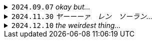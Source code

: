 .`2024.09.07` _okay but..._
[%collapsible]
====
[discrete]
== `2024.09.07`

okay but why do 100 people "follow" this account...?

you guys are weird
====

.`2024.11.30` _ヤーーーァ　レン　ソーラン…_

[%collapsible]
====
[discrete]
== `2024.11.30`

_ヤーーーァ　レン　ソーラン　ソーラン　ソーラン　ソーラン　ソーラン…_ +
^_はい　はい！_^

_ここのフレーズあんまり　考えたくはないのでスルー_

_チョイ ヤサ エン　エンヤーーーァ…_ +
^_はっ　はっ！　　はっ　はっ！　　はっ　はっ！_^

_サーの　ドッコイショ…　サーの　ドッコイショ…_ +
^_はい　はい！　はい　はい！_^

^_はー　どっこいしょ！_^ +
_ハー　ドッコイショ！　ドッコイショ！_ +
^_どっこいしょ！　どっこいしょ！_^

_ソーラン！　ソーラン！_ +
^_そーらん！　そーらん！_^
====

.`2024.12.10` _the weirdest thing..._
[%collapsible]
====
[discrete]
== `2024.12.10`

the weirdest thing is how consistently active this account is this year compared to previous years.

.2024
--
image::assets/20241210-heatmap2024.png[Github commit heatmap for 2024]
--

.2023
--
image::assets/20241210-heatmap2023.png[GitHub commit heatmap for 2023]
--
====
